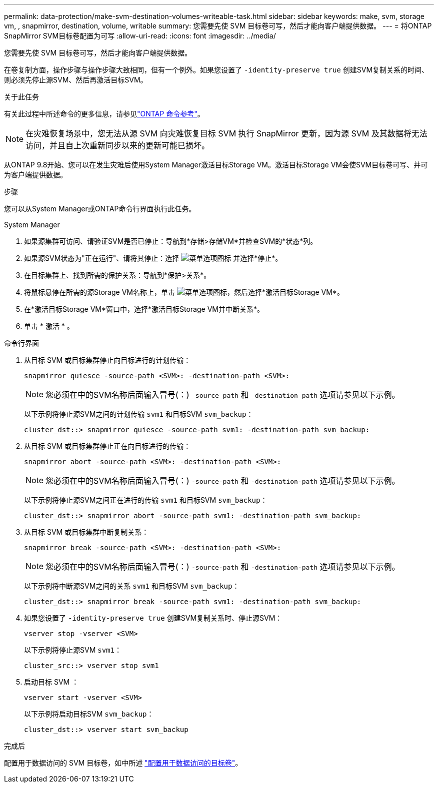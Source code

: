 ---
permalink: data-protection/make-svm-destination-volumes-writeable-task.html 
sidebar: sidebar 
keywords: make, svm, storage vm, , snapmirror, destination, volume, writable 
summary: 您需要先使 SVM 目标卷可写，然后才能向客户端提供数据。 
---
= 将ONTAP SnapMirror SVM目标卷配置为可写
:allow-uri-read: 
:icons: font
:imagesdir: ../media/


[role="lead"]
您需要先使 SVM 目标卷可写，然后才能向客户端提供数据。

在卷复制方面，操作步骤与操作步骤大致相同，但有一个例外。如果您设置了 `-identity-preserve true` 创建SVM复制关系的时间、则必须先停止源SVM、然后再激活目标SVM。

.关于此任务
有关此过程中所述命令的更多信息，请参见link:https://docs.netapp.com/us-en/ontap-cli/["ONTAP 命令参考"^]。

[NOTE]
====
在灾难恢复场景中，您无法从源 SVM 向灾难恢复目标 SVM 执行 SnapMirror 更新，因为源 SVM 及其数据将无法访问，并且自上次重新同步以来的更新可能已损坏。

====
从ONTAP 9.8开始、您可以在发生灾难后使用System Manager激活目标Storage VM。激活目标Storage VM会使SVM目标卷可写、并可为客户端提供数据。

.步骤
您可以从System Manager或ONTAP命令行界面执行此任务。

[role="tabbed-block"]
====
.System Manager
--
. 如果源集群可访问、请验证SVM是否已停止：导航到*存储>存储VM*并检查SVM的*状态*列。
. 如果源SVM状态为"正在运行"、请将其停止：选择 image:icon_kabob.gif["菜单选项图标"] 并选择*停止*。
. 在目标集群上、找到所需的保护关系：导航到*保护>关系*。
. 将鼠标悬停在所需的源Storage VM名称上，单击 image:icon_kabob.gif["菜单选项图标"]，然后选择*激活目标Storage VM*。
. 在*激活目标Storage VM*窗口中，选择*激活目标Storage VM并中断关系*。
. 单击 * 激活 * 。


--
.命令行界面
--
. 从目标 SVM 或目标集群停止向目标进行的计划传输：
+
[source, cli]
----
snapmirror quiesce -source-path <SVM>: -destination-path <SVM>:
----
+

NOTE: 您必须在中的SVM名称后面输入冒号(：) `-source-path` 和 `-destination-path` 选项请参见以下示例。

+
以下示例将停止源SVM之间的计划传输 `svm1` 和目标SVM `svm_backup`：

+
[listing]
----
cluster_dst::> snapmirror quiesce -source-path svm1: -destination-path svm_backup:
----
. 从目标 SVM 或目标集群停止正在向目标进行的传输：
+
[source, cli]
----
snapmirror abort -source-path <SVM>: -destination-path <SVM>:
----
+

NOTE: 您必须在中的SVM名称后面输入冒号(：) `-source-path` 和 `-destination-path` 选项请参见以下示例。

+
以下示例将停止源SVM之间正在进行的传输 `svm1` 和目标SVM `svm_backup`：

+
[listing]
----
cluster_dst::> snapmirror abort -source-path svm1: -destination-path svm_backup:
----
. 从目标 SVM 或目标集群中断复制关系：
+
[source, cli]
----
snapmirror break -source-path <SVM>: -destination-path <SVM>:
----
+

NOTE: 您必须在中的SVM名称后面输入冒号(：) `-source-path` 和 `-destination-path` 选项请参见以下示例。

+
以下示例将中断源SVM之间的关系 `svm1` 和目标SVM `svm_backup`：

+
[listing]
----
cluster_dst::> snapmirror break -source-path svm1: -destination-path svm_backup:
----
. 如果您设置了 `-identity-preserve true` 创建SVM复制关系时、停止源SVM：
+
[source, cli]
----
vserver stop -vserver <SVM>
----
+
以下示例将停止源SVM `svm1`：

+
[listing]
----
cluster_src::> vserver stop svm1
----
. 启动目标 SVM ：
+
[source, cli]
----
vserver start -vserver <SVM>
----
+
以下示例将启动目标SVM `svm_backup`：

+
[listing]
----
cluster_dst::> vserver start svm_backup
----


.完成后
配置用于数据访问的 SVM 目标卷，如中所述 link:configure-destination-volume-data-access-concept.html["配置用于数据访问的目标卷"]。

--
====